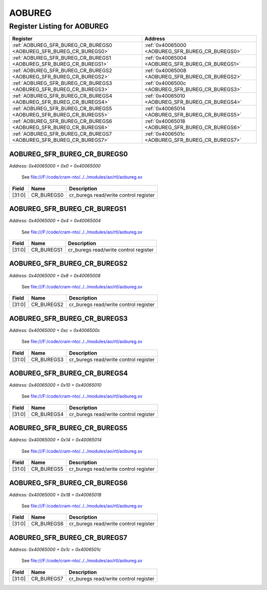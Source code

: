 AOBUREG
=======

Register Listing for AOBUREG
----------------------------

+--------------------------------------------------------------------+--------------------------------------------------+
| Register                                                           | Address                                          |
+====================================================================+==================================================+
| :ref:`AOBUREG_SFR_BUREG_CR_BUREGS0 <AOBUREG_SFR_BUREG_CR_BUREGS0>` | :ref:`0x40065000 <AOBUREG_SFR_BUREG_CR_BUREGS0>` |
+--------------------------------------------------------------------+--------------------------------------------------+
| :ref:`AOBUREG_SFR_BUREG_CR_BUREGS1 <AOBUREG_SFR_BUREG_CR_BUREGS1>` | :ref:`0x40065004 <AOBUREG_SFR_BUREG_CR_BUREGS1>` |
+--------------------------------------------------------------------+--------------------------------------------------+
| :ref:`AOBUREG_SFR_BUREG_CR_BUREGS2 <AOBUREG_SFR_BUREG_CR_BUREGS2>` | :ref:`0x40065008 <AOBUREG_SFR_BUREG_CR_BUREGS2>` |
+--------------------------------------------------------------------+--------------------------------------------------+
| :ref:`AOBUREG_SFR_BUREG_CR_BUREGS3 <AOBUREG_SFR_BUREG_CR_BUREGS3>` | :ref:`0x4006500c <AOBUREG_SFR_BUREG_CR_BUREGS3>` |
+--------------------------------------------------------------------+--------------------------------------------------+
| :ref:`AOBUREG_SFR_BUREG_CR_BUREGS4 <AOBUREG_SFR_BUREG_CR_BUREGS4>` | :ref:`0x40065010 <AOBUREG_SFR_BUREG_CR_BUREGS4>` |
+--------------------------------------------------------------------+--------------------------------------------------+
| :ref:`AOBUREG_SFR_BUREG_CR_BUREGS5 <AOBUREG_SFR_BUREG_CR_BUREGS5>` | :ref:`0x40065014 <AOBUREG_SFR_BUREG_CR_BUREGS5>` |
+--------------------------------------------------------------------+--------------------------------------------------+
| :ref:`AOBUREG_SFR_BUREG_CR_BUREGS6 <AOBUREG_SFR_BUREG_CR_BUREGS6>` | :ref:`0x40065018 <AOBUREG_SFR_BUREG_CR_BUREGS6>` |
+--------------------------------------------------------------------+--------------------------------------------------+
| :ref:`AOBUREG_SFR_BUREG_CR_BUREGS7 <AOBUREG_SFR_BUREG_CR_BUREGS7>` | :ref:`0x4006501c <AOBUREG_SFR_BUREG_CR_BUREGS7>` |
+--------------------------------------------------------------------+--------------------------------------------------+

AOBUREG_SFR_BUREG_CR_BUREGS0
^^^^^^^^^^^^^^^^^^^^^^^^^^^^

`Address: 0x40065000 + 0x0 = 0x40065000`

    See file:///F:/code/cram-nto/../../modules/ao/rtl/aobureg.sv

    .. wavedrom::
        :caption: AOBUREG_SFR_BUREG_CR_BUREGS0

        {
            "reg": [
                {"name": "cr_buregs0",  "bits": 32}
            ], "config": {"hspace": 400, "bits": 32, "lanes": 1 }, "options": {"hspace": 400, "bits": 32, "lanes": 1}
        }


+--------+------------+---------------------------------------+
| Field  | Name       | Description                           |
+========+============+=======================================+
| [31:0] | CR_BUREGS0 | cr_buregs read/write control register |
+--------+------------+---------------------------------------+

AOBUREG_SFR_BUREG_CR_BUREGS1
^^^^^^^^^^^^^^^^^^^^^^^^^^^^

`Address: 0x40065000 + 0x4 = 0x40065004`

    See file:///F:/code/cram-nto/../../modules/ao/rtl/aobureg.sv

    .. wavedrom::
        :caption: AOBUREG_SFR_BUREG_CR_BUREGS1

        {
            "reg": [
                {"name": "cr_buregs1",  "bits": 32}
            ], "config": {"hspace": 400, "bits": 32, "lanes": 1 }, "options": {"hspace": 400, "bits": 32, "lanes": 1}
        }


+--------+------------+---------------------------------------+
| Field  | Name       | Description                           |
+========+============+=======================================+
| [31:0] | CR_BUREGS1 | cr_buregs read/write control register |
+--------+------------+---------------------------------------+

AOBUREG_SFR_BUREG_CR_BUREGS2
^^^^^^^^^^^^^^^^^^^^^^^^^^^^

`Address: 0x40065000 + 0x8 = 0x40065008`

    See file:///F:/code/cram-nto/../../modules/ao/rtl/aobureg.sv

    .. wavedrom::
        :caption: AOBUREG_SFR_BUREG_CR_BUREGS2

        {
            "reg": [
                {"name": "cr_buregs2",  "bits": 32}
            ], "config": {"hspace": 400, "bits": 32, "lanes": 1 }, "options": {"hspace": 400, "bits": 32, "lanes": 1}
        }


+--------+------------+---------------------------------------+
| Field  | Name       | Description                           |
+========+============+=======================================+
| [31:0] | CR_BUREGS2 | cr_buregs read/write control register |
+--------+------------+---------------------------------------+

AOBUREG_SFR_BUREG_CR_BUREGS3
^^^^^^^^^^^^^^^^^^^^^^^^^^^^

`Address: 0x40065000 + 0xc = 0x4006500c`

    See file:///F:/code/cram-nto/../../modules/ao/rtl/aobureg.sv

    .. wavedrom::
        :caption: AOBUREG_SFR_BUREG_CR_BUREGS3

        {
            "reg": [
                {"name": "cr_buregs3",  "bits": 32}
            ], "config": {"hspace": 400, "bits": 32, "lanes": 1 }, "options": {"hspace": 400, "bits": 32, "lanes": 1}
        }


+--------+------------+---------------------------------------+
| Field  | Name       | Description                           |
+========+============+=======================================+
| [31:0] | CR_BUREGS3 | cr_buregs read/write control register |
+--------+------------+---------------------------------------+

AOBUREG_SFR_BUREG_CR_BUREGS4
^^^^^^^^^^^^^^^^^^^^^^^^^^^^

`Address: 0x40065000 + 0x10 = 0x40065010`

    See file:///F:/code/cram-nto/../../modules/ao/rtl/aobureg.sv

    .. wavedrom::
        :caption: AOBUREG_SFR_BUREG_CR_BUREGS4

        {
            "reg": [
                {"name": "cr_buregs4",  "bits": 32}
            ], "config": {"hspace": 400, "bits": 32, "lanes": 1 }, "options": {"hspace": 400, "bits": 32, "lanes": 1}
        }


+--------+------------+---------------------------------------+
| Field  | Name       | Description                           |
+========+============+=======================================+
| [31:0] | CR_BUREGS4 | cr_buregs read/write control register |
+--------+------------+---------------------------------------+

AOBUREG_SFR_BUREG_CR_BUREGS5
^^^^^^^^^^^^^^^^^^^^^^^^^^^^

`Address: 0x40065000 + 0x14 = 0x40065014`

    See file:///F:/code/cram-nto/../../modules/ao/rtl/aobureg.sv

    .. wavedrom::
        :caption: AOBUREG_SFR_BUREG_CR_BUREGS5

        {
            "reg": [
                {"name": "cr_buregs5",  "bits": 32}
            ], "config": {"hspace": 400, "bits": 32, "lanes": 1 }, "options": {"hspace": 400, "bits": 32, "lanes": 1}
        }


+--------+------------+---------------------------------------+
| Field  | Name       | Description                           |
+========+============+=======================================+
| [31:0] | CR_BUREGS5 | cr_buregs read/write control register |
+--------+------------+---------------------------------------+

AOBUREG_SFR_BUREG_CR_BUREGS6
^^^^^^^^^^^^^^^^^^^^^^^^^^^^

`Address: 0x40065000 + 0x18 = 0x40065018`

    See file:///F:/code/cram-nto/../../modules/ao/rtl/aobureg.sv

    .. wavedrom::
        :caption: AOBUREG_SFR_BUREG_CR_BUREGS6

        {
            "reg": [
                {"name": "cr_buregs6",  "bits": 32}
            ], "config": {"hspace": 400, "bits": 32, "lanes": 1 }, "options": {"hspace": 400, "bits": 32, "lanes": 1}
        }


+--------+------------+---------------------------------------+
| Field  | Name       | Description                           |
+========+============+=======================================+
| [31:0] | CR_BUREGS6 | cr_buregs read/write control register |
+--------+------------+---------------------------------------+

AOBUREG_SFR_BUREG_CR_BUREGS7
^^^^^^^^^^^^^^^^^^^^^^^^^^^^

`Address: 0x40065000 + 0x1c = 0x4006501c`

    See file:///F:/code/cram-nto/../../modules/ao/rtl/aobureg.sv

    .. wavedrom::
        :caption: AOBUREG_SFR_BUREG_CR_BUREGS7

        {
            "reg": [
                {"name": "cr_buregs7",  "bits": 32}
            ], "config": {"hspace": 400, "bits": 32, "lanes": 1 }, "options": {"hspace": 400, "bits": 32, "lanes": 1}
        }


+--------+------------+---------------------------------------+
| Field  | Name       | Description                           |
+========+============+=======================================+
| [31:0] | CR_BUREGS7 | cr_buregs read/write control register |
+--------+------------+---------------------------------------+

